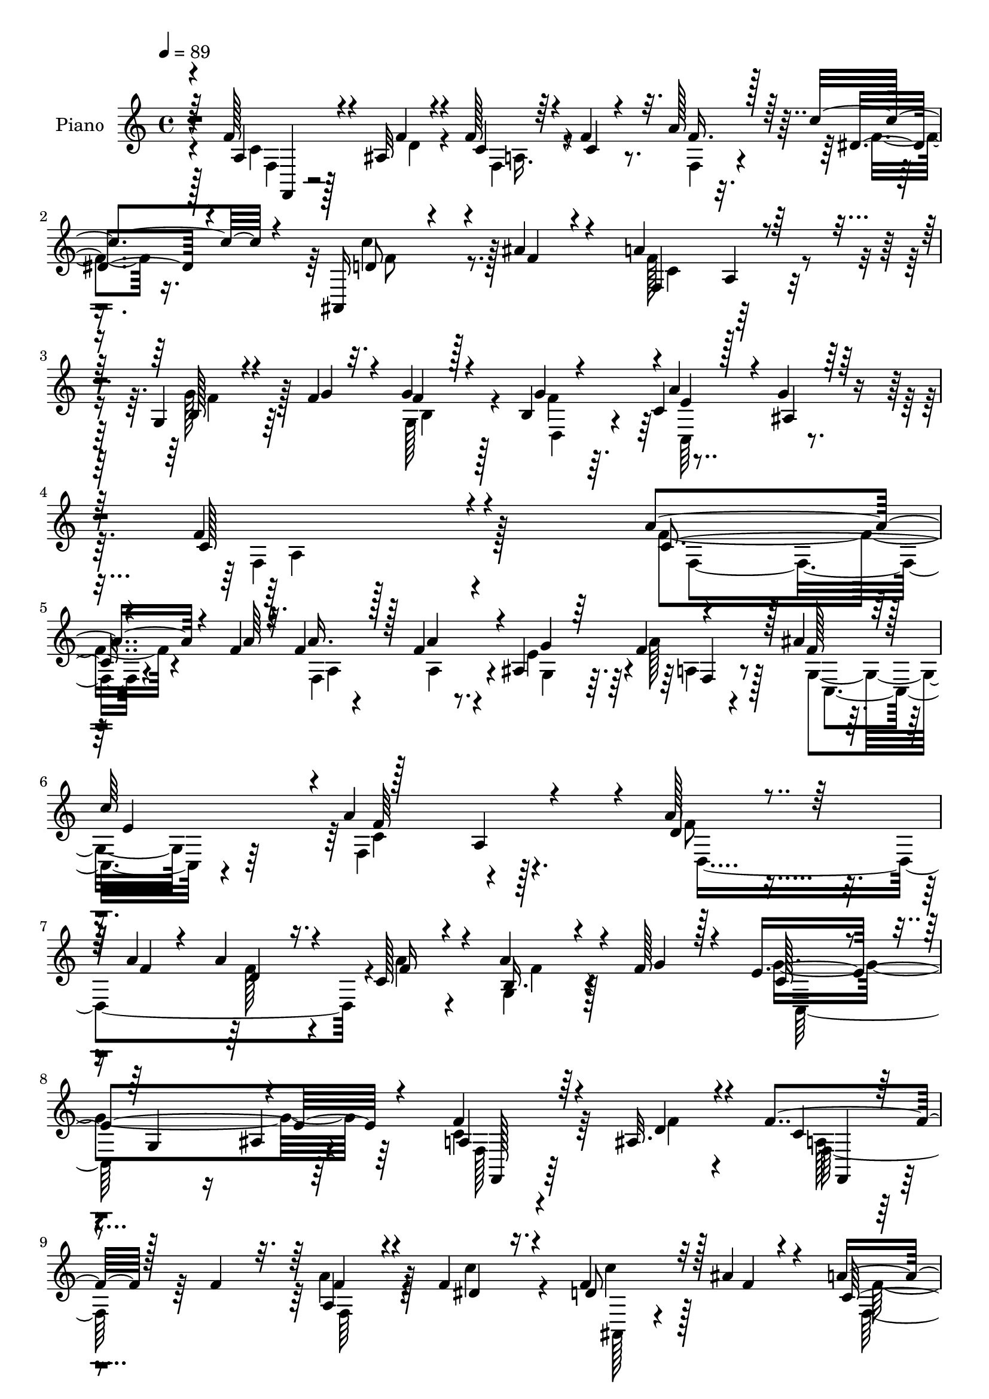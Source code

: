 % Lily was here -- automatically converted by c:/Program Files (x86)/LilyPond/usr/bin/midi2ly.py from mid/030.mid
\version "2.14.0"

\layout {
  \context {
    \Voice
    \remove "Note_heads_engraver"
    \consists "Completion_heads_engraver"
    \remove "Rest_engraver"
    \consists "Completion_rest_engraver"
  }
}

trackAchannelA = {


  \key c \major
    
  \time 4/4 
  

  \key c \major
  
  \tempo 4 = 89 
  
  % [MARKER] DH059     
  
}

trackA = <<
  \context Voice = voiceA \trackAchannelA
>>


trackBchannelA = {
  
  \set Staff.instrumentName = "Piano"
  
}

trackBchannelB = \relative c {
  \voiceThree
  r64*15 f'128*15 r4*46/96 ais,32 r4*17/96 f'128*9 r64*5 c4*25/96 
  r4*29/96 a'128*17 r64 c4*38/96 r4*19/96 ais,,16 r4*35/96 ais''4*26/96 
  r4*34/96 a4*158/96 r64*13 g,4*31/96 r4*58/96 f'4*11/96 r32. f4*29/96 
  r128*9 b,4*19/96 r4*44/96 c4*25/96 r128*13 ais4*19/96 r128*17 c128*85 
  r4*98/96 a'4*41/96 r4*56/96 f4*8/96 r4*16/96 f4*37/96 r128*7 f4*58/96 
  g r4*52/96 ais4*56/96 r128 
  | % 6
  c64*11 r128*37 a,4*112/96 r4*11/96 d4*49/96 r4*40/96 a'4*11/96 
  r4*19/96 a4*29/96 r4*28/96 c,128*13 r4*17/96 a'4*47/96 r4*11/96 f128*11 
  r4*28/96 e4*275/96 r4*88/96 a,4*32/96 r64*9 ais32. r4*13/96 f'4*23/96 
  r128*13 f4*40/96 r32. f4*38/96 r4*20/96 f4*31/96 r4*29/96 d8 
  r32 ais'4*25/96 r4*37/96 c,128*47 r4*106/96 b4*34/96 r4*62/96 f'4*7/96 
  r32. f128*11 r4*29/96 g32*5 r4*2/96 c,16 r4*40/96 ais4*23/96 
  r4*46/96 f'128*101 r128*25 a4*34/96 r32*5 a4*8/96 r128*5 f4*26/96 
  r64*5 f,4*58/96 r4*2/96 ais4*49/96 r64. f'16. r16 ais4*50/96 
  r4*11/96 c4*70/96 r4*112/96 c,4*37/96 r4*85/96 a'4*53/96 r128*13 a4*10/96 
  r4*16/96 <a f >64*5 r128*11 c,4*34/96 r16 g128*17 r4*11/96 f'4*31/96 
  r128*11 e64*47 r4 f4*46/96 r4*47/96 ais,4*17/96 r4*13/96 f'4*22/96 
  r4*41/96 c r4*20/96 c4*23/96 r4*37/96 dis4*22/96 r4*43/96 c'128*17 
  r128*5 ais4*23/96 r4*40/96 a4*164/96 r4*88/96 b,16. r4*65/96 f'64. 
  r4*16/96 f128*11 r64*5 b,4*16/96 r4*52/96 c128*9 r4*41/96 e4*61/96 
  r4*8/96 f4*314/96 r4*74/96 f,,4*68/96 r4*4/96 c'4*59/96 f'4*31/96 
  r64*5 a128*19 r128 ais,4*40/96 r4*19/96 a128*5 r4*46/96 ais'4*52/96 
  r4*10/96 e128*23 r16*5 c128*9 r4*98/96 d,,4*56/96 r4*10/96 a'4*53/96 
  r4*4/96 f'4*16/96 r4*44/96 c'128*9 r4*35/96 g8. r128*17 e'64*49 
  r4*88/96 a,4*34/96 r4*59/96 ais4*14/96 r4*16/96 a128*5 r4*46/96 c4*38/96 
  r4*25/96 c32. r4*44/96 dis4*20/96 r128*15 f4*56/96 r64. ais4*31/96 
  r4*35/96 a4*172/96 r4*89/96 b,4*32/96 r128*23 g'4*11/96 r32. g4*38/96 
  r4*28/96 g8. r128 a4*70/96 r4*11/96 ais,4*16/96 r4*88/96 f'4*169/96 
}

trackBchannelBvoiceB = \relative c {
  \voiceOne
  r4*91/96 a'4*28/96 r4*64/96 f'4*11/96 r4*17/96 c4*28/96 r4*28/96 f4*37/96 
  r32. f16. r128*7 dis4*25/96 r4*32/96 d8 r4*14/96 f r4*43/96 f,4*148/96 
  r4*88/96 b128*9 r4*62/96 g'4*11/96 r4*17/96 g4*32/96 r4*26/96 g4*61/96 
  r4*1/96 a4*55/96 r4*8/96 g4*28/96 r64*7 f4*266/96 r4*88/96 c4*28/96 
  r4*70/96 a'64 r32. a16. r128*7 a4*52/96 r4*2/96 ais,4*49/96 r64 f'4*34/96 
  r128*9 f128*17 r64 e4*55/96 r4*2/96 a4*166/96 r4*76/96 a128*17 
  r128*13 f4*10/96 r4*20/96 d4*22/96 r16. f16 r4*31/96 b,16. r4*25/96 g'4*20/96 
  r128*13 c,128*33 r4*22/96 g4*122/96 r4*118/96 f'4*44/96 r4*44/96 d4*17/96 
  r4*13/96 c4*16/96 r4*103/96 a4*43/96 r4*16/96 dis4*23/96 r16. f4*53/96 
  r128*5 f4*8/96 r4*46/96 a4*157/96 r64*15 g,4*38/96 r4*58/96 g'4*8/96 
  r4*17/96 g4*35/96 r4*28/96 b,128*5 r8 a'4*47/96 r4*16/96 e4*58/96 
  r32 f,64*49 r4*83/96 c'4*19/96 r128*25 f4*5/96 r32. a128*9 r64*5 a4*61/96 
  g4*56/96 r4*1/96 a64*5 r4*28/96 f4*56/96 r64 e4*59/96 r4*2/96 a128*57 
  r8. d,4*62/96 r64*5 f64. r4*20/96 d4*23/96 r4*37/96 a'4*25/96 
  r128*11 b,4*43/96 r4*19/96 g'4*26/96 r4*38/96 c,4*107/96 r4*17/96 g4*112/96 
  r4*13/96 ais4*28/96 r4*101/96 a64*5 r64*11 d4*10/96 r32. a4*14/96 
  r8 f'4*44/96 r4*16/96 f128*11 r4*29/96 a32. r4*46/96 <d, ais >4*50/96 
  r4*17/96 f4*16/96 r4*46/96 f4*173/96 r64*13 g,64*7 r4*59/96 g'4*10/96 
  r128*5 g16. r4*29/96 g4*65/96 r4*2/96 e4*58/96 r4*10/96 ais,128*7 
  r4*49/96 c4*317/96 r4*71/96 c128*11 r4*68/96 a'4*11/96 r4*16/96 c,4*25/96 
  r4*38/96 f128*19 r4*4/96 g,4*32/96 r4*25/96 f'4*28/96 r4*35/96 f4*59/96 
  r4*1/96 c'128*25 r8*5 f,4*47/96 r4*44/96 a4*13/96 r32. d,128*9 
  r128*11 f r64*5 a4*56/96 r4*4/96 g64*5 r128*11 g4*292/96 r4*89/96 f8 
  r4*46/96 f4*13/96 r4*16/96 f4*19/96 r64*7 f128*13 r16 f4*31/96 
  r4*31/96 a4*25/96 r4*41/96 c128*17 r4*19/96 f,4*13/96 r8 c4*142/96 
  r4*118/96 g4*38/96 r4*64/96 f'64. r4*20/96 f4*35/96 r64*5 f4*73/96 
  r128 c4*31/96 r128*17 g'4*20/96 r4*82/96 c,128*59 
}

trackBchannelBvoiceC = \relative c {
  \voiceFour
  r4*92/96 c'4*23/96 r128*23 d4*10/96 r4*19/96 f,4*37/96 r4*73/96 f4*32/96 
  r4*25/96 f'4*20/96 r16. c'4*50/96 r128*23 f,128*57 r4*65/96 g128*15 
  r128*25 g,128*11 r4*23/96 f'4*65/96 r4*133/96 f,4*263/96 r128*29 f'4*38/96 
  r4*88/96 f,4*103/96 r4*5/96 e'4*52/96 r4*4/96 a128*9 r128*11 g,8. 
  r64*7 f4*161/96 r128*27 f'8 r4*71/96 f128*9 r4*31/96 a4*26/96 
  r4*29/96 g,4*41/96 r4*79/96 g'4*271/96 r64*15 c,4*47/96 r64*7 f4*14/96 
  r4*16/96 a,128*5 r4*103/96 a'4*44/96 r128*5 c4*35/96 r4*25/96 c4*47/96 
  r128*25 f,,128*49 r128*33 g'4*49/96 r4*76/96 g,4*32/96 r4*28/96 f'4*62/96 
  r4*1/96 c,64*13 r4*56/96 c'4*308/96 r4*68/96 f4*29/96 r4. f4*65/96 
  r64*9 a,4*19/96 r4*43/96 g4*79/96 r4*41/96 f'64*27 r4*79/96 d,128*57 
  r4*11/96 f'4*20/96 r128*13 f64*7 r4*82/96 g4*283/96 r4*95/96 c,8 
  r8 f32 r4*16/96 c r4*106/96 a'8 r4*14/96 f4*22/96 r64*7 f4*52/96 
  r64*13 c4*140/96 r128*37 <g' f >128*19 r4*134/96 d,4*17/96 r4*49/96 a''4*62/96 
  r64 g4*65/96 r4*7/96 a,64*49 r4*92/96 f'128*13 r128*21 f64. r4*17/96 a4*35/96 
  r4*29/96 f,64*5 r64*5 g'128*17 r4*7/96 a4*23/96 r4*40/96 c,,128*11 
  r4*91/96 a'128*39 r4*134/96 a4*32/96 r4*59/96 f'4*10/96 r128*7 f128*11 
  r4*26/96 a4*34/96 r64*5 b,4*55/96 r64. f'128*7 r4*38/96 c4*110/96 
  r4*17/96 g128*25 r8 ais4*25/96 r4*106/96 f4*46/96 r4*50/96 d'64. 
  r4*19/96 c4*13/96 r4*109/96 a'4*44/96 r4*19/96 
  | % 25
  f r4*46/96 d4*52/96 r4*79/96 f64*31 r4*74/96 g4*53/96 r4*79/96 g,4*44/96 
  r128*7 d4*43/96 r4*34/96 e'4*70/96 r4*11/96 e16 r64*13 a,4*155/96 
}

trackBchannelBvoiceD = \relative c {
  \voiceTwo
  r128*31 f4*22/96 r128*33 a16. r4*187/96 f'8 r8. c4*121/96 r64*19 f4*43/96 
  r64*13 b,4*29/96 r128*9 d,4*38/96 r4*23/96 c64*13 r4*58/96 a'4*253/96 
  r4*97/96 f4*28/96 r4*101/96 a4*7/96 r4*44/96 a4*40/96 r4*16/96 g4*46/96 
  r64. a4*19/96 r4*43/96 c,4*65/96 r4*46/96 c'4*118/96 r4*124/96 d,4*167/96 
  r4*65/96 f'4*40/96 r128*27 c,64*43 r64*17 f128*9 r4*91/96 f64*5 
  r64*15 f64*7 r4*76/96 ais,128*7 r4*100/96 f''128*55 r4*82/96 f4*47/96 
  r64*13 b,128*9 r128*11 d,4*17/96 r4*46/96 e'4*43/96 r32. g4*68/96 
  r4*5/96 a,4*292/96 r32*7 f4*16/96 r4*157/96 a4*46/96 r32 g64*7 
  r4*20/96 f32. r4*43/96 c128*25 r128*15 a'4*106/96 r4*136/96 f'4*49/96 
  r4*190/96 a4*49/96 r4*77/96 c,,4*272/96 r128*35 f32. r4*107/96 f,4*16/96 
  r128*35 f'8 r4*13/96 c''4*37/96 r4*29/96 ais,,4*38/96 r64*15 f'4*149/96 
  r4*293/96 f'64*11 r4*1/96 c,4*85/96 r64*9 f4*304/96 r4*82/96 a'4*46/96 
  r4*56/96 c,4*11/96 r4*19/96 a4*17/96 r4*44/96 a4*28/96 r4*32/96 e'4*47/96 
  r32 f,4*14/96 r8 g4*41/96 r4*83/96 a'4*148/96 r64*17 d,4*43/96 
  r4*49/96 d4*11/96 r4*19/96 a'4*34/96 r4*89/96 f4*58/96 r4*67/96 c,4*284/96 
  r4*95/96 c'4*56/96 r4*68/96 f,,4*19/96 r4*104/96 a'4*49/96 r4*14/96 c'4*31/96 
  r4*34/96 ais,128*17 r4*80/96 f4*158/96 r64*17 f'128*17 r128*27 b,4*37/96 
  r4*104/96 c,4*97/96 r128*29 f4*163/96 
}

trackBchannelBvoiceE = \relative c {
  r4 f,4*13/96 r4*563/96 a'4*53/96 r4*305/96 e'4*92/96 r4*686/96 f,4*20/96 
  r4*152/96 f'64*27 r64*111 ais,4*26/96 r4*103/96 f,128*9 r64*15 f4*17/96 
  r4*464/96 a'128*15 r4*1069/96 e'64*9 r128*63 f,4*112/96 r4*872/96 f,4*20/96 
  r4*104/96 f'4*28/96 r4*94/96 a4*44/96 r4*335/96 a4*46/96 r4*9 a4*28/96 
  r4*470/96 f'4*155/96 
  | % 22
  r4*95/96 a4*46/96 r4*200/96 d,4*11/96 r32*41 f,,4*46/96 r4*77/96 f'4*31/96 
  r4*92/96 f4*52/96 r4*77/96 ais,4*40/96 r4*221/96 a'4*49/96 r128*179 f,4*172/96 
}

trackBchannelBvoiceF = \relative c {
  r4*7910/96 f4*161/96 
}

trackB = <<
  \context Voice = voiceA \trackBchannelA
  \context Voice = voiceB \trackBchannelB
  \context Voice = voiceC \trackBchannelBvoiceB
  \context Voice = voiceD \trackBchannelBvoiceC
  \context Voice = voiceE \trackBchannelBvoiceD
  \context Voice = voiceF \trackBchannelBvoiceE
  \context Voice = voiceG \trackBchannelBvoiceF
>>


trackCchannelA = {
  
  \set Staff.instrumentName = "Organo"
  
}

trackC = <<
  \context Voice = voiceA \trackCchannelA
>>


trackD = <<
>>


trackEchannelA = {
  
  \set Staff.instrumentName = "Himno Digital #30"
  
}

trackE = <<
  \context Voice = voiceA \trackEchannelA
>>


trackFchannelA = {
  
  \set Staff.instrumentName = "Imploramos tu presencia"
  
}

trackF = <<
  \context Voice = voiceA \trackFchannelA
>>


\score {
  <<
    \context Staff=trackB \trackA
    \context Staff=trackB \trackB
  >>
  \layout {}
  \midi {}
}
